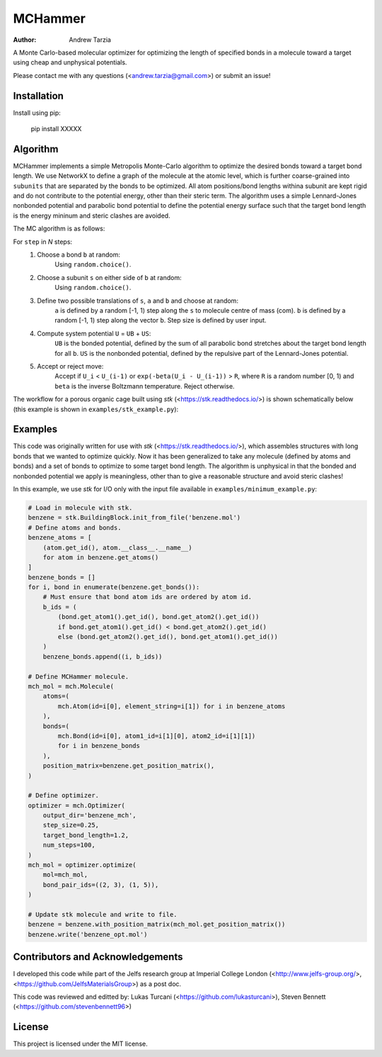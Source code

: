 MCHammer
========

:author: Andrew Tarzia

A Monte Carlo-based molecular optimizer for optimizing the length of specified bonds in a molecule toward a target using cheap and unphysical potentials.

Please contact me with any questions (<andrew.tarzia@gmail.com>) or submit an issue!

Installation
------------

Install using pip:

    pip install XXXXX

Algorithm
---------

MCHammer implements a simple Metropolis Monte-Carlo algorithm to optimize the desired bonds toward a target bond length.
We use NetworkX to define a graph of the molecule at the atomic level, which is further coarse-grained into ``subunits`` that are separated by the bonds to be optimized.
All atom positions/bond lengths withina subunit are kept rigid and do not contribute to the potential energy, other than their steric term.
The algorithm uses a simple Lennard-Jones nonbonded potential and parabolic bond potential to define the potential energy surface such that the target bond length is the energy mininum and steric clashes are avoided.

The MC algorithm is as follows:

For ``step`` in *N* steps:
    1. Choose a bond ``b`` at random:
        Using ``random.choice()``.
    2. Choose a subunit ``s`` on either side of ``b`` at random:
        Using ``random.choice()``.
    3. Define two possible translations of ``s``, ``a`` and ``b`` and choose at random:
        ``a`` is defined by a random [-1, 1) step along the ``s`` to molecule centre of mass (com).
        ``b`` is defined by a random [-1, 1) step along the vector ``b``.
        Step size is defined by user input.
    4. Compute system potential ``U`` = ``UB`` + ``US``:
        ``UB`` is the bonded potential, defined by the sum of all parabolic bond stretches about the target bond length for all ``b``.
        ``US`` is the nonbonded potential, defined by the repulsive part of the Lennard-Jones potential.
    5. Accept or reject move:
        Accept if ``U_i`` < ``U_(i-1)`` or ``exp(-beta(U_i - U_(i-1))`` > ``R``, where ``R`` is a random number [0, 1) and ``beta`` is the inverse Boltzmann temperature.
        Reject otherwise.


The workflow for a porous organic cage built using *stk* (<https://stk.readthedocs.io/>) is shown schematically below (this example is shown in ``examples/stk_example.py``):

.. image:: https://raw.githubusercontent.com/andrewtarzia/MCHammer/main/docs/workflow.png?sanitize=true

Examples
--------

This code was originally written for use with *stk* (<https://stk.readthedocs.io/>), which assembles structures with long bonds that we wanted to optimize quickly.
Now it has been generalized to take any molecule (defined by atoms and bonds) and a set of bonds to optimize to some target bond length.
The algorithm is unphysical in that the bonded and nonbonded potential we apply is meaningless, other than to give a reasonable structure and avoid steric clashes!

In this example, we use *stk* for I/O only with the input file available in ``examples/minimum_example.py``:


.. code-block:: python

    # Load in molecule with stk.
    benzene = stk.BuildingBlock.init_from_file('benzene.mol')
    # Define atoms and bonds.
    benzene_atoms = [
        (atom.get_id(), atom.__class__.__name__)
        for atom in benzene.get_atoms()
    ]
    benzene_bonds = []
    for i, bond in enumerate(benzene.get_bonds()):
        # Must ensure that bond atom ids are ordered by atom id.
        b_ids = (
            (bond.get_atom1().get_id(), bond.get_atom2().get_id())
            if bond.get_atom1().get_id() < bond.get_atom2().get_id()
            else (bond.get_atom2().get_id(), bond.get_atom1().get_id())
        )
        benzene_bonds.append((i, b_ids))

    # Define MCHammer molecule.
    mch_mol = mch.Molecule(
        atoms=(
            mch.Atom(id=i[0], element_string=i[1]) for i in benzene_atoms
        ),
        bonds=(
            mch.Bond(id=i[0], atom1_id=i[1][0], atom2_id=i[1][1])
            for i in benzene_bonds
        ),
        position_matrix=benzene.get_position_matrix(),
    )

    # Define optimizer.
    optimizer = mch.Optimizer(
        output_dir='benzene_mch',
        step_size=0.25,
        target_bond_length=1.2,
        num_steps=100,
    )
    mch_mol = optimizer.optimize(
        mol=mch_mol,
        bond_pair_ids=((2, 3), (1, 5)),
    )

    # Update stk molecule and write to file.
    benzene = benzene.with_position_matrix(mch_mol.get_position_matrix())
    benzene.write('benzene_opt.mol')



Contributors and Acknowledgements
---------------------------------

I developed this code while part of the Jelfs research group at Imperial College London (<http://www.jelfs-group.org/>, <https://github.com/JelfsMaterialsGroup>) as a post doc.

This code was reviewed and editted by: Lukas Turcani (<https://github.com/lukasturcani>), Steven Bennett (<https://github.com/stevenbennett96>)

License
-------

This project is licensed under the MIT license.

